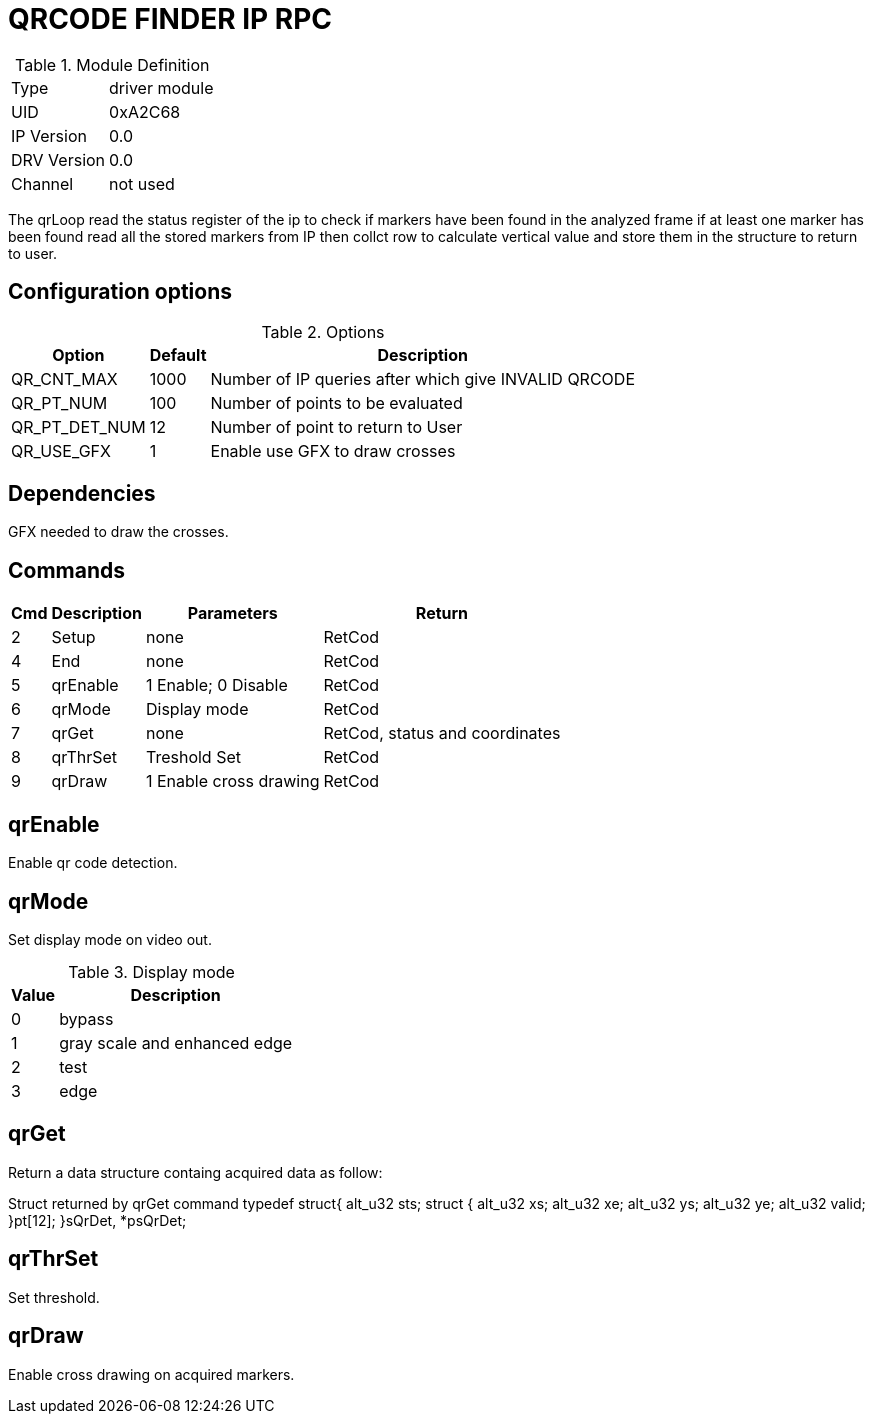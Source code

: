 = QRCODE FINDER IP RPC

.Module Definition
[%autowidth]
|=====================================================================================================
|Type        | driver module
|UID         | 0xA2C68
|IP Version  | 0.0
|DRV Version | 0.0
|Channel     | not used
|=====================================================================================================

The qrLoop read the status register of the ip to check if markers have been found in the analyzed frame if at least one marker has been found read all the stored markers from IP then collct row to calculate vertical value and store them in the structure to return to user.

== Configuration options

.Options
[%autowidth]
|=====================================================================================================
^|Option ^|Default ^|Description

|QR_CNT_MAX    |1000 |Number of IP queries after which give INVALID QRCODE
|QR_PT_NUM     |100  |Number of points to be evaluated
|QR_PT_DET_NUM |12   |Number of point to return to User
|QR_USE_GFX    |1    |Enable use GFX to draw crosses
|=====================================================================================================

== Dependencies
GFX needed to draw the crosses.

== Commands
[%autowidth]
|=====================================================================================================
^|Cmd ^|Description ^|Parameters ^|Return

^|2 |Setup    |none                   |RetCod
^|4 |End      |none                   |RetCod
^|5 |qrEnable |1 Enable; 0 Disable    |RetCod
^|6 |qrMode   |Display mode           |RetCod
^|7 |qrGet    |none                   |RetCod, status and coordinates
^|8 |qrThrSet |Treshold Set           |RetCod
^|9 |qrDraw   |1 Enable cross drawing |RetCod
|=====================================================================================================

== qrEnable
Enable qr code detection.

== qrMode
Set display mode on video out.

.Display mode
[%autowidth]
|=====================================================================================================
^|Value ^|Description

|0      |bypass
|1      |gray scale and enhanced edge
|2      |test
|3      |edge
|=====================================================================================================


== qrGet
Return a data structure containg acquired data as follow:

Struct returned by qrGet command
typedef struct{
	alt_u32 sts;
	struct {
		alt_u32 xs;
		alt_u32 xe;
		alt_u32 ys;
		alt_u32 ye;
		alt_u32 valid;
	}pt[12];
}sQrDet, *psQrDet;

== qrThrSet
Set threshold.

== qrDraw
Enable cross drawing on acquired markers.


